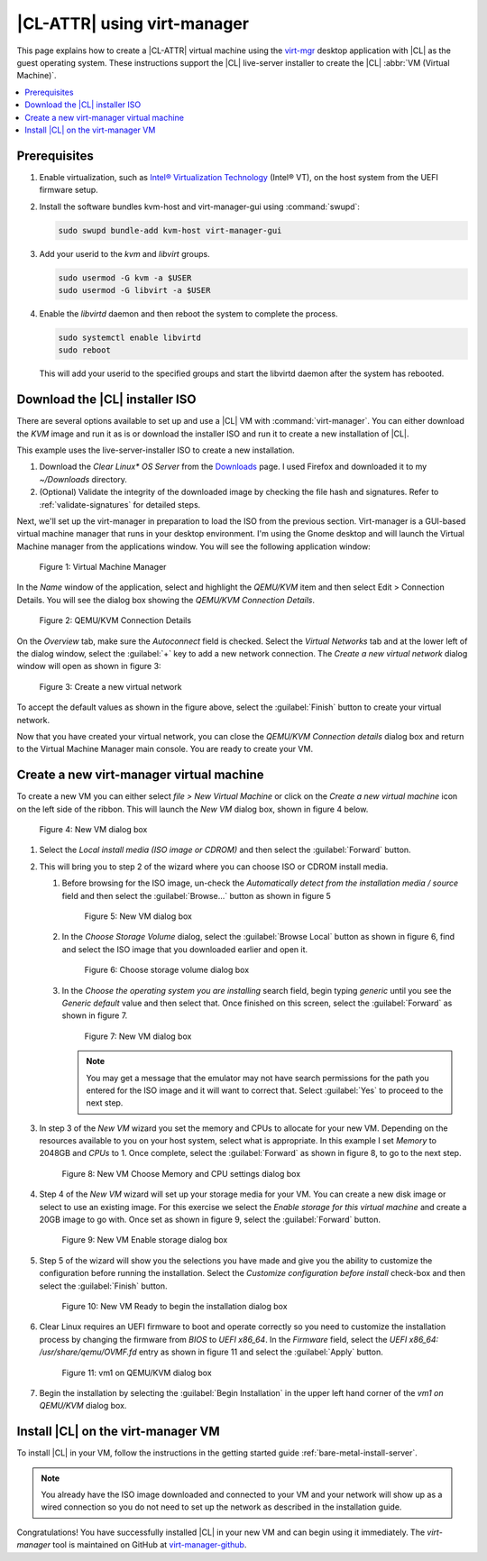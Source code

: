 .. _virt-manager:

|CL-ATTR| using virt-manager
############################

This page explains how to create a |CL-ATTR| virtual machine using the
`virt-mgr`_ desktop application with |CL| as the guest operating system.
These instructions support the |CL| live-server installer to create the |CL|
:abbr:`VM (Virtual Machine)`.

.. contents::
   :local:
   :depth: 1

Prerequisites
*************

#. Enable virtualization, such as `Intel® Virtualization Technology <https://www.intel.com/content/www/us/en/virtualization/virtualization-technology/intel-virtualization-technology.html>`_
   (Intel® VT), on the host system from the UEFI firmware setup.

#. Install the software bundles kvm-host and virt-manager-gui using 
   :command:`swupd`:

   .. code-block:: bash

      sudo swupd bundle-add kvm-host virt-manager-gui

#. Add your userid to the `kvm` and `libvirt` groups.
   
   .. code-block:: bash

      sudo usermod -G kvm -a $USER
      sudo usermod -G libvirt -a $USER

#. Enable the `libvirtd` daemon and then reboot the system to complete the 
   process.

   .. code-block:: bash

      sudo systemctl enable libvirtd
      sudo reboot

   This will add your userid to the specified groups and start the libvirtd 
   daemon after the system has rebooted.

Download the |CL| installer ISO
*******************************

There are several options available to set up and use a |CL| VM with
:command:`virt-manager`. You can either download the `KVM` image and run it as
is or download the installer ISO and run it to create a new installation of
|CL|.

This example uses the live-server-installer ISO to create a new installation.

#. Download the `Clear Linux* OS Server` from the `Downloads`_ page. I used
   Firefox and downloaded it to my `~/Downloads` directory.

#. (Optional) Validate the integrity of the downloaded image by checking the
   file hash and signatures. Refer to :ref:`validate-signatures` for detailed
   steps.

Next, we'll set up the virt-manager in preparation to load the ISO from the
previous section. Virt-manager is a GUI-based virtual machine manager that
runs in your desktop environment. I'm using the Gnome desktop and will launch
the Virtual Machine manager from the applications window. You will see the
following application window:

.. figure:: figures/virtmgr/virt-manager-01.png
   :scale: 100%
   :alt: Virtual Machine Manager

   Figure 1: Virtual Machine Manager

In the `Name` window of the application, select and highlight the `QEMU/KVM`
item and then select Edit > Connection Details. You will see the dialog box
showing the `QEMU/KVM Connection Details`.

.. figure:: figures/virtmgr/virt-manager-02.png
   :scale: 100%
   :alt: QEMU/KVM Connection Details

   Figure 2: QEMU/KVM Connection Details

On the `Overview` tab, make sure the `Autoconnect` field is checked. Select 
the
`Virtual Networks` tab and at the lower left of the dialog window, select the 
:guilabel:`+` key to add a new network connection. The 
`Create a new virtual network` dialog window will open as shown in figure 3:

.. figure:: figures/virtmgr/virt-manager-03.png
   :scale: 100%
   :alt: Create a new virtual network

   Figure 3: Create a new virtual network

To accept the default values as shown in the figure above, select the 
:guilabel:`Finish` button to create your virtual network.

Now that you have created your virtual network, you can close the 
`QEMU/KVM Connection details` dialog box and return to the Virtual
Machine Manager main console. You are ready to create your VM.

Create a new virt-manager virtual machine
*****************************************

To create a new VM you can either select `file > New Virtual Machine` or click 
on the `Create a new virtual machine` icon on the left side of the ribbon. 
This will launch the `New VM` dialog box, shown in figure 4 below.

.. figure:: figures/virtmgr/virt-manager-04.png
   :scale: 100%
   :alt: New VM

   Figure 4: New VM dialog box

#. Select the `Local install media (ISO image or CDROM)` and then select the
   :guilabel:`Forward` button.

#. This will bring you to step 2 of the wizard where you can choose ISO or 
   CDROM install media. 

   #. Before browsing for the ISO image, un-check the 
      `Automatically detect from the installation media / source` field and
      then select the :guilabel:`Browse...` button as shown in figure 5

      .. figure:: figures/virtmgr/virt-manager-05.png
         :scale: 100%
         :alt: New VM

         Figure 5: New VM dialog box

   #. In the `Choose Storage Volume` dialog, select the
      :guilabel:`Browse Local` button as shown in figure 6, find and select 
      the ISO image that you downloaded earlier and open it.

      .. figure:: figures/virtmgr/virt-manager-06.png
         :scale: 100%
         :alt: Choose storage volume

         Figure 6: Choose storage volume dialog box

   #. In the `Choose the operating system you are installing` search field, 
      begin typing `generic` until you see the `Generic default` value and 
      then select that. Once finished on this screen, select the
      :guilabel:`Forward` as shown in figure 7.

      .. figure:: figures/virtmgr/virt-manager-07.png
         :scale: 100%
         :alt: New VM

         Figure 7: New VM dialog box

      .. note::

         You may get a message that the emulator may not have search
         permissions for the path you entered for the ISO image and it will 
         want to correct that.  Select :guilabel:`Yes` to proceed to the next
         step.

#. In step 3 of the `New VM` wizard you set the memory and CPUs to allocate 
   for your new VM. Depending on the resources available to you on your host
   system, select what is appropriate. In this example I set `Memory` to
   2048GB and `CPUs` to 1. Once complete, select the :guilabel:`Forward` as 
   shown in figure 8, to go to the next step.

   .. figure:: figures/virtmgr/virt-manager-08.png
      :scale: 100%
      :alt: New VM Choose Memory and CPU settings dialog box

      Figure 8: New VM Choose Memory and CPU settings dialog box

#. Step 4 of the `New VM` wizard will set up your storage media for your VM.
   You can create a new disk image or select to use an existing image. For
   this exercise we select the `Enable storage for this virtual machine` and
   create a 20GB image to go with. Once set as shown in figure 9, select the
   :guilabel:`Forward` button.

   .. figure:: figures/virtmgr/virt-manager-09.png
      :scale: 100%
      :alt: New VM Enable storage dialog box

      Figure 9: New VM Enable storage dialog box

#. Step 5 of the wizard will show you the selections you have made and give
   you the ability to customize the configuration before running the
   installation. Select the `Customize configuration before install` check-box
   and then select the :guilabel:`Finish` button.

   .. figure:: figures/virtmgr/virt-manager-10.png
      :scale: 100%
      :alt: New VM Ready to begin the installation dialog box

      Figure 10: New VM Ready to begin the installation dialog box

#. Clear Linux requires an UEFI firmware to boot and operate correctly so you
   need to customize the installation process by changing the firmware from
   `BIOS` to `UEFI x86_64`. In the `Firmware` field, select the
   `UEFI x86_64: /usr/share/qemu/OVMF.fd` entry as shown in figure 11 and 
   select the :guilabel:`Apply` button.

   .. figure:: figures/virtmgr/virt-manager-11.png
      :scale: 100%
      :alt: vm1 on QEMU/KVM dialog box

      Figure 11: vm1 on QEMU/KVM dialog box

#. Begin the installation by selecting the :guilabel:`Begin Installation` in
   the upper left hand corner of the `vm1 on QEMU/KVM` dialog box.

Install |CL| on the virt-manager VM
***********************************

To install |CL| in your VM, follow the instructions in the getting started
guide :ref:`bare-metal-install-server`. 

.. note::
   You already have the ISO image downloaded and connected to your VM and 
   your network will show up as a wired connection so you do not need to set
   up the network as described in the installation guide.

Congratulations! You have successfully installed |CL| in your new VM and can
begin using it immediately. The `virt-manager` tool is maintained on GitHub
at `virt-manager-github`_.

.. _virt-mgr: https://www.virt-manager.org

.. _Downloads: https://clearlinux.org/downloads

.. _virt-manager-github: https://github.com/virt-manager/virt-manager

.. _Intel® Virtualization Technology: https://www.intel.com/content/www/us/en/virtualization/virtualization-technology/intel-virtualization-technology.html
